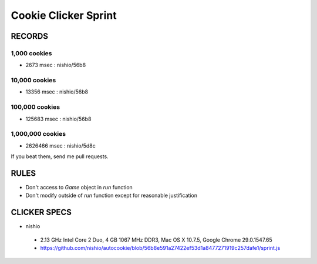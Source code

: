 =======================
 Cookie Clicker Sprint
=======================

RECORDS
=======

1,000 cookies
-------------

- 2673 msec : nishio/56b8


10,000 cookies
--------------

- 13356 msec : nishio/56b8


100,000 cookies
---------------

- 125683 msec : nishio/56b8


1,000,000 cookies
-----------------

- 2626466 msec : nishio/5d8c

If you beat them, send me pull requests.

RULES
=====

- Don't access to *Game* object in *run* function
- Don't modify outside of *run* function except for reasonable justification


CLICKER SPECS
=============

- nishio

 - 2.13 GHz Intel Core 2 Duo, 4 GB 1067 MHz DDR3, Mac OS X 10.7.5, Google Chrome 29.0.1547.65
 - https://github.com/nishio/autocookie/blob/56b8e591a27422ef53d1a8477271919c257dafe1/sprint.js
